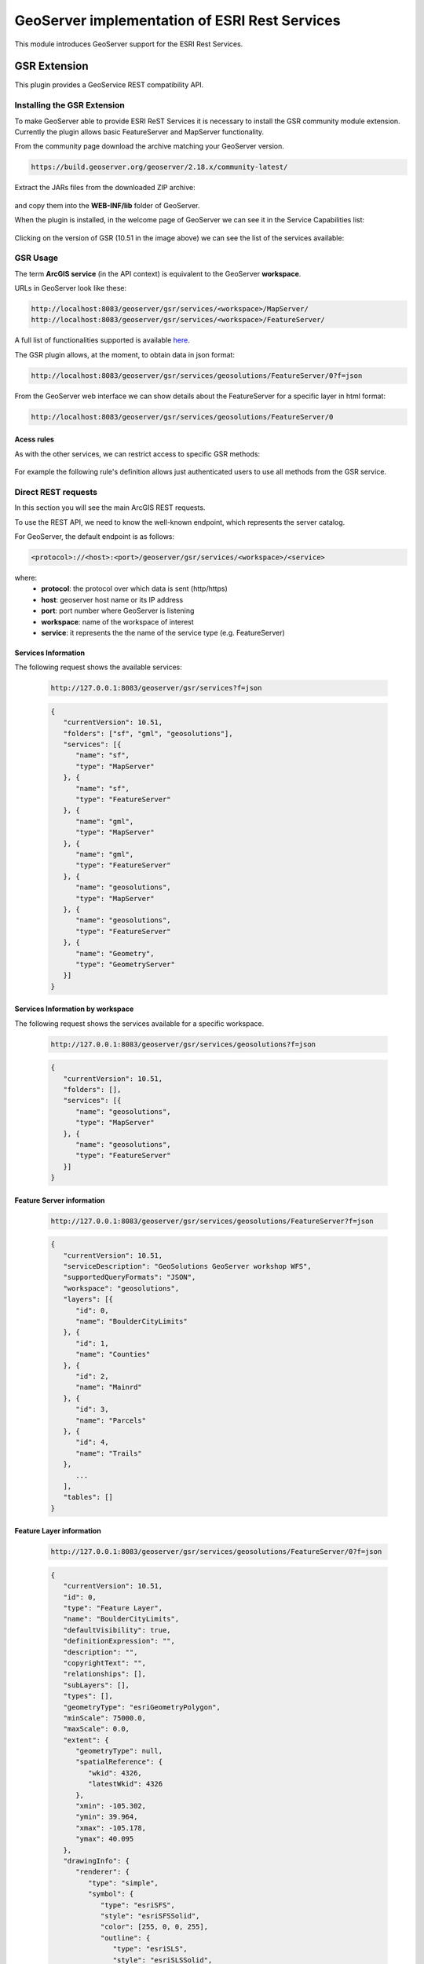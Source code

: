 .. module:: geoserver.esri.esri_rest
   :synopsis: Learn how to consume GeoServer resources from ESRI ArcGIS OnLine.

.. _geoserver.esri.esri_rest:

GeoServer implementation of ESRI Rest Services
=================================

This module introduces GeoServer support for the ESRI Rest Services.

GSR Extension
#################################
This plugin provides a GeoService REST compatibility API.

Installing the GSR Extension
---------------------------------
To make GeoServer able to provide ESRI ReST Services it is necessary to install the GSR community module extension.
Currently the plugin allows basic FeatureServer and MapServer functionality.

From the community page download the archive matching your GeoServer version.

.. code-block:: console

   https://build.geoserver.org/geoserver/2.18.x/community-latest/

.. figure:: img/gsr-01.png
   :align: center 

Extract the JARs files from the downloaded ZIP archive:

.. figure:: img/gsr-02.png
   :align: center 

and copy them into the **WEB-INF/lib** folder of GeoServer.

When the plugin is installed, in the welcome page of GeoServer we can see it in the Service Capabilities list:

.. figure:: img/gsr-03.png
   :align: center 


Clicking on the version of GSR (10.51 in the image above) we can see the list of the services available:

.. figure:: img/gsr-04.png
   :width: 300
   :align: center 

GSR Usage
---------------------------------
The term **ArcGIS service** (in the API context) is equivalent to the GeoServer **workspace**. 

URLs in GeoServer look like these:

.. code-block:: console

   http://localhost:8083/geoserver/gsr/services/<workspace>/MapServer/ 
   http://localhost:8083/geoserver/gsr/services/<workspace>/FeatureServer/


A full list of functionalities supported is available `here <https://docs.geoserver.org/stable/en/user/community/gsr/functionality.html>`_. 

The GSR plugin allows, at the moment, to obtain data in json format:

.. code-block:: console

   http://localhost:8083/geoserver/gsr/services/geosolutions/FeatureServer/0?f=json

.. figure:: img/gsr-feat-server-json.png
   :align: center 

From the GeoServer web interface we can show details about the FeatureServer for a specific layer in html format:   

.. code-block:: console

   http://localhost:8083/geoserver/gsr/services/geosolutions/FeatureServer/0

.. figure:: img/gsr-feat-server-html.png
   :align: center 

Acess rules
^^^^^^^^^^^^^^^^^^^^^^^^^^^^^^^^^
As with the other services, we can restrict access to specific GSR methods:

.. figure:: img/gsr-access-rules.png
   :width: 400
   :align: center 

For example the following rule's definition allows just authenticated users to use all methods from the GSR service.
     
.. figure:: img/gsr-access-authenticated.png
   :align: center

Direct REST requests
---------------------------------
In this section you will see the main ArcGIS REST requests.

To use the REST API, we need to know the well-known endpoint, which represents the server catalog.

For GeoServer, the default endpoint is as follows:

.. code-block:: console

   <protocol>://<host>:<port>/geoserver/gsr/services/<workspace>/<service>

where:
   * **protocol**: the protocol over which data is sent (http/https)
   * **host**: geoserver host name or its IP address
   * **port**: port number where GeoServer is listening
   * **workspace**: name of the workspace of interest
   * **service**: it represents the the name of the service type (e.g. FeatureServer)

Services Information
^^^^^^^^^^^^^^^^^^^^^^^^^^^^^^^^^
The following request shows the available services:

   .. code-block:: console

      http://127.0.0.1:8083/geoserver/gsr/services?f=json

   .. code-block:: json

      {
         "currentVersion": 10.51,
         "folders": ["sf", "gml", "geosolutions"],
         "services": [{
            "name": "sf",
            "type": "MapServer"
         }, {
            "name": "sf",
            "type": "FeatureServer"
         }, {
            "name": "gml",
            "type": "MapServer"
         }, {
            "name": "gml",
            "type": "FeatureServer"
         }, {
            "name": "geosolutions",
            "type": "MapServer"
         }, {
            "name": "geosolutions",
            "type": "FeatureServer"
         }, {
            "name": "Geometry",
            "type": "GeometryServer"
         }]
      }

Services Information by workspace
^^^^^^^^^^^^^^^^^^^^^^^^^^^^^^^^^
The following request shows the services available for a specific workspace.
      
   .. code-block:: console

      http://127.0.0.1:8083/geoserver/gsr/services/geosolutions?f=json

   .. code-block:: json

      {
         "currentVersion": 10.51,
         "folders": [],
         "services": [{
            "name": "geosolutions",
            "type": "MapServer"
         }, {
            "name": "geosolutions",
            "type": "FeatureServer"
         }]
      }

Feature Server information
^^^^^^^^^^^^^^^^^^^^^^^^^^^^^^^^^

   .. code-block:: console

      http://127.0.0.1:8083/geoserver/gsr/services/geosolutions/FeatureServer?f=json
   
   .. code-block:: json

      {
         "currentVersion": 10.51,
         "serviceDescription": "GeoSolutions GeoServer workshop WFS",
         "supportedQueryFormats": "JSON",
         "workspace": "geosolutions",
         "layers": [{
            "id": 0,
            "name": "BoulderCityLimits"
         }, {
            "id": 1,
            "name": "Counties"
         }, {
            "id": 2,
            "name": "Mainrd"
         }, {
            "id": 3,
            "name": "Parcels"
         }, {
            "id": 4,
            "name": "Trails"
         }, 
            ... 
         ],
         "tables": []
      }

Feature Layer information
^^^^^^^^^^^^^^^^^^^^^^^^^^^^^^^^^

   .. code-block:: console
      
      http://127.0.0.1:8083/geoserver/gsr/services/geosolutions/FeatureServer/0?f=json
   
   .. code-block:: json

      {
         "currentVersion": 10.51,
         "id": 0,
         "type": "Feature Layer",
         "name": "BoulderCityLimits",
         "defaultVisibility": true,
         "definitionExpression": "",
         "description": "",
         "copyrightText": "",
         "relationships": [],
         "subLayers": [],
         "types": [],
         "geometryType": "esriGeometryPolygon",
         "minScale": 75000.0,
         "maxScale": 0.0,
         "extent": {
            "geometryType": null,
            "spatialReference": {
               "wkid": 4326,
               "latestWkid": 4326
            },
            "xmin": -105.302,
            "ymin": 39.964,
            "xmax": -105.178,
            "ymax": 40.095
         },
         "drawingInfo": {
            "renderer": {
               "type": "simple",
               "symbol": {
                  "type": "esriSFS",
                  "style": "esriSFSSolid",
                  "color": [255, 0, 0, 255],
                  "outline": {
                     "type": "esriSLS",
                     "style": "esriSLSSolid",
                     "color": [0, 0, 0, 255],
                     "width": 1.0
                  }
               },
               "label": "Polygon",
               "description": "Default polygon renderer"
            },
            "labelingInfo": [{
               "labelExpression": "\"Boulder\"",
               "useCodedValues": false,
               "symbol": {
                  "type": "esriTS",
                  "angle": 0.0,
                  "xoffset": 0.0,
                  "yoffset": 0.0,
                  "color": [0, 0, 0, 255],
                  "verticalAlignment": "middle",
                  "horizontalAlignment": "left",
                  "rightToLeft": false,
                  "font": {
                     "family": "Arial",
                     "size": 14,
                     "style": "normal",
                     "weight": "normal"
                  }
               },
               "minScale": 0,
               "maxScale": 75000,
               "placement": "center-center"
            }]
         },
         "hasM": false,
         "hasZ": false,
         "hasAttachments": false,
         "htmlPopupType": "esriServerHTMLPopupTypeNone",
         "fields": [{
            "name": "objectid",
            "type": "esriFieldTypeOID",
            "alias": "Feature Id",
            "length": 4000,
            "editable": false,
            "nullable": false
         }, {
            "name": "Id",
            "type": "esriFieldTypeInteger",
            "alias": "Id",
            "nullable": true
         }],
         "capabilities": "Query,Time,Data",
         "syncCanReturnChanges": false,
         "supportsRollbackOnFailureParameter": true,
         "supportsStatistics": false,
         "supportsAdvancedQueries": false,
         "supportsCoordinatesQuantization": true,
         "allowGeometryUpdates": true,
         "objectIdField": "objectid",
         "globalIdField": "",
         "geometryField": {
            "name": "the_geom",
            "type": "esriFieldTypeGeometry",
            "alias": "the_geom",
            "editable": true,
            "nullable": true
         },
         "templates": []
      }

Feature Query IdsOnly
^^^^^^^^^^^^^^^^^^^^^^^^^^^^^^^^^

   .. code-block:: console

      http://127.0.0.1:8083/geoserver/gsr/services/geosolutions/FeatureServer/0/query?f=json&returnIdsOnly=true&returnCountOnly=true
      
   .. code-block:: json

      {
         "objectIdFieldName":"objectid",
         "objectIds":[1,2,3,4,5,6]
      }

Feature Query
^^^^^^^^^^^^^^^^^^^^^^^^^^^^^^^^^
   
   .. code-block:: console
   
      http://127.0.0.1:8083/geoserver/gsr/services/geosolutions/FeatureServer/0/query?f=json&where=objectid=2

   .. code-block:: json

      {
         "objectIdFieldName": "objectid",
         "globalIdFieldName": "",
         "geometryType": "esriGeometryPolygon",
         "spatialReference": {
            "wkid": 4326,
            "latestWkid": 4326
         },
         "fields": [{
            "name": "Id",
            "type": "esriFieldTypeInteger",
            "alias": "Id",
            "nullable": true
         }, {
            "name": "objectid",
            "type": "esriFieldTypeOID",
            "alias": "objectid"
         }],
         "features": [{
            "geometry": {
               "geometryType": "esriGeometryPolygon",
               "spatialReference": {
                  "wkid": 4326,
                  "latestWkid": 4326
               },
               "rings": [
                  [
                     [-105.24238159476572, 40.04050970882338],
                     [-105.24289953484967, 40.040256934382334],
                     [-105.24409153918523, 40.040260957205476],
                     [-105.24408329439814, 40.04198114174503],
                     [-105.24182246909132, 40.043853469213126],
                     [-105.24107907521743, 40.04444544986711],
                     [-105.23912655202311, 40.04598281682582],
                     [-105.23906868003635, 40.04593807668883],
                     [-105.2402817116495, 40.043965308973135],
                     [-105.24060609629, 40.043431756793666],
                     [-105.24238159476572, 40.04050970882338]
                  ]
               ]
            },
            "attributes": {
               "Id": 0,
               "objectid": 2
            },
            "id": "BoulderCityLimits.2"
         }]
      }

MapServer Information
^^^^^^^^^^^^^^^^^^^^^^^^^^^^^^^^^

   .. code-block:: console
      
      http://127.0.0.1:8083/geoserver/gsr/services/geosolutions/MapServer?f=json
    
   .. code-block:: json

      {
         "mapName": "FOSS4G 2011 styling examples",
         "layers": [{
            "id": 0,
            "name": "13tde815295_200803_0x6000m_cl"
         }, {
            "id": 1,
            "name": "BoulderCityLimits"
         }, {
            "id": 2,
            "name": "Counties"
         }, {
            "id": 3,
            "name": "Mainrd"
         }, {
            "id": 4,
            "name": "Parcels"
         }, {
            "id": 5,
            "name": "Trails"
         }, 
            ...
         ],
         "singleFusedMapCache": false,
         "capabilities": "Query",
         "spatialReference": {
            "wkid": 4326,
            "latestWkid": 4326
         },
         "workspace": "geosolutions"
      }

MapServer query using WHERE statement
^^^^^^^^^^^^^^^^^^^^^^^^^^^^^^^^^
This section explains how to use the query method with WHERE syntax.

   .. code-block:: console

      http://127.0.0.1:8083/geoserver/gsr/services/geosolutions/MapServer/6/query?where=SOVEREIGNT='Netherlands'&f=json
      
   .. code-block:: json

      {
         "objectIdFieldName": "objectid",
         "globalIdFieldName": "",
         "geometryType": "esriGeometryPolygon",
         "spatialReference": {
            "wkid": 4326,
            "latestWkid": 4326
         },
         "fields": [{
            "name": "ScaleRank",
            "type": "esriFieldTypeInteger",
            "alias": "ScaleRank",
            "nullable": true
         }, {
            "name": "LabelRank",
            "type": "esriFieldTypeInteger",
            "alias": "LabelRank",
            "nullable": true
         }, {
            "name": "FeatureCla",
            "type": "esriFieldTypeString",
            "alias": "FeatureCla",
            "length": 50,
            "nullable": true
         }, {
            "name": "SOVEREIGNT",
            "type": "esriFieldTypeString",
            "alias": "SOVEREIGNT",
            "length": 32,
            "nullable": true
         }, 
            ...
         ],
         "features": [{
            "geometry": {
               "geometryType": "esriGeometryPolygon",
               "spatialReference": {
                  "wkid": 4326,
                  "latestWkid": 4326
               },
               "rings": [
                  [
                     [-69.89913876003575, 12.452005113164361],
                     [-69.89567643907213, 12.42301463464861],
                     [-69.94215938991869, 12.438517564336166],
                     [-70.0041452704528, 12.500503444870262],
                     [-70.06613115098688, 12.546986395716814],
                     [-70.05086076524458, 12.597086696823766],
                     [-70.03512529161179, 12.614114081263963],
                     [-69.97313941107768, 12.56763113041741],
                     [-69.91179948594723, 12.480478827357217],
                     [-69.89913876003575, 12.452005113164361]
                  ]
               ]
            },
            "attributes": {
               "ADM0_DIF": 1.0,
               "GDP_MD_EST": 2258.0,
               "POSTAL": "AW",
               "GEOU_DIF": 0.0,
               "POP_EST": 103065.0,
               "ABBREV": "Aruba",
               "TERR_": "Neth.",
               "SOV_A3": "NL1",
               "GU_A3": "ABW",
               "LabelRank": 3,
               "ADM0_A3": "ABW",
               "ADMIN": "Aruba",
               "TYPE": "Country",
               "FIPS_10_": 0.0,
               "SOVEREIGNT": "Netherlands",
               ...
            },
            "id": "WorldCountries.1"
         },  
            ...
         ]
      }

MapServer query using ENVELOPE statement
^^^^^^^^^^^^^^^^^^^^^^^^^^^^^^^^^
This section explains how to use the query method with an ENVELOPE filter.
      
   .. code-block:: console

      http://127.0.0.1:8083/geoserver/gsr/services/geosolutions/MapServer/0/query?geometry=-105.27,40.07,-105.25,40.08&geometryType=esriGeometryEnvelope

   .. figure:: img/gsr-boulder-query-envelope.png
      :align: center       

   .. code-block:: json

      {
         "objectIdFieldName": "objectid",
         "globalIdFieldName": "",
         "geometryType": "esriGeometryPolygon",
         "spatialReference": {
            "wkid": 4326,
            "latestWkid": 4326
         },
         "fields": [{
            "name": "Id",
            "type": "esriFieldTypeInteger",
            "alias": "Id",
            "nullable": true
         }, {
            "name": "objectid",
            "type": "esriFieldTypeOID",
            "alias": "objectid"
         }],
         "features": [{
            "geometry": {
               "geometryType": "esriGeometryPolygon",
               "spatialReference": {
                  "wkid": 4326,
                  "latestWkid": 4326
               },
               "rings": [
                  [
                     [-105.26349223715587, 40.08020079753432],
                     [-105.26346508409019, 40.07824343333578],
                     ...
                  ],
                  [
                     [-105.2656227396715, 40.07613576631772],
                     [-105.2656319850513, 40.07746812505805],
                     ...
                  ]
               ]
            },
            "attributes": {
               "Id": 0,
               "objectid": 4
            },
            "id": "BoulderCityLimits.4"
         }]
      }

Consuming data from ArcGIS Javascript API
---------------------------------
In this section you will see some examples of how to consume GeoServer Rest services from ArcGIS Javascript API. 

Documentation about this API is available `here <https://developers.arcgis.com/javascript/latest/guide/secure-resources/index.html>`_.

FeatureLayer
^^^^^^^^^^^^^^^^^^^^^^^^^^^^^^^^^
The following example uses the ArcGIS Javascript API to access GeoServer Rest service as FeatureServer:

   .. code-block:: html

      <html>
         <head>
            <meta charset="utf-8">
            <meta name="viewport" content="initial-scale=1,maximum-scale=1,user-scalable=no">
            <title>FeatureLayer - 4.5</title>
            <link rel="stylesheet" href="https://js.arcgis.com/4.11/esri/css/main.css">
            <script src="https://js.arcgis.com/4.11/"></script>
            <style>
               html,
               body,
               #viewDiv {
                     padding: 0;
                     margin: 0;
                     height: 100%;
                     width: 100%;
               }
            </style>
            <script>
               require([
                        "esri/Map",
                        "esri/views/MapView",
                        "esri/layers/FeatureLayer",
                        "dojo/domReady!layers-featurelayer"
                     ],
                     function (Map, MapView,
                              FeatureLayer) {
                        var map = new Map({});
                        var view = new MapView({
                           container: "viewDiv",
                           map: map,
                           extent: { // autocasts as new Extent()
                                 xmin: -107.97,
                                 ymin: 25.46,
                                 xmax: -91.28,
                                 ymax: 37.74,
                                 spatialReference: 4326
                           }
                        });
                        /********************
                        * Add feature layer
                        ********************/
                        var featureLayer2 = new FeatureLayer({
                        url: "http://127.0.0.1:8083/geoserver/gsr/services/geosolutions/FeatureServer/17",
                        outFields: ["*"]
                     });
                     map.add(featureLayer2);
               });
               require(["esri/config"], function (esriConfig) {
                  esriConfig.request.corsEnabledServers.push("localhost:8083");
               });
            </script>
         </head>
         <body>
            <div id="viewDiv"></div>
         </body>
      </html>

   Deploying the page in a web server and opening the page in a browser we can see the following Web GIS page and interact with the map:

   .. figure:: img/gsr-argis-api-feature-layer.png
      :align: center 

FeatureTable
^^^^^^^^^^^^^^^^^^^^^^^^^^^^^^^^^
The following example uses the ArcGIS Javascript API to access GeoServer Rest service 
as FeatureServer and display information in a popup when the user click an object in the map:

   .. code-block:: html
   
      <html>
      <head>
         <meta charset="utf-8">
         <meta name="viewport" content="initial-scale=1,maximum-scale=1,user-scalable=no">
         <title>Intro to PopupTemplate - 4.8</title>
         <style>
            html,
            body,
            #viewDiv {
               padding: 0;
               margin: 0;
               height: 100%;
               width: 100%;
            }
         </style>
         <link rel="stylesheet" href="https://js.arcgis.com/4.8/esri/css/main.css">
         <script src="https://js.arcgis.com/4.8/"></script>
         <script>
            require([
               "esri/Map",
               "esri/layers/FeatureLayer",
               "esri/views/MapView",
               "dojo/domReady!"
            ], function(
               Map,
               FeatureLayer,
               MapView
            ) {
               // Create the map
               var map = new Map({
               basemap: "osm"
               });
               // Create the MapView
               var view = new MapView({
               container: "viewDiv",
               map: map,
               extent: { 
                     xmin: -74.255591362951,
                     ymin: 40.4961153956091,
                     xmax: -73.7000090634675,
                     ymax: 40.915532775817,
                     spatialReference: 4326
               },
               });
               var template = {
               title: "State Info",
               content: [{
                  type: "fields",
                  fieldInfos: [{
                     fieldName: "STATE_ABBR",
                     label: "Abbr",
                     visible: true
                  }, {
                     fieldName: "STATE_NAME",
                     label: "Name",
                     visible: true
                  }, {
                     fieldName: "PERSONS",
                     label: "Persons",
                     visible: true,
                     format: {
                     digitSeparator: true,
                     places: 0
                     }
                  }]
               }]
               };
               var featureLayer = new FeatureLayer({
               url: "http://localhost:8083/geoserver/gsr/services/geosolutions/FeatureServer/17",
               outFields: ["*"],
               popupTemplate: template
               });
               map.add(featureLayer);
            });
            require(["esri/config"], function (esriConfig) {
                     esriConfig.request.corsEnabledServers.push("localhost:8083");
               });
         </script>
      </head>
      <body>
         <div id="viewDiv"></div>
      </body>
      </html>

   Deploying the page in a web server and opening the page in a browser we can see the following Web GIS page and interact with the map: 

   .. figure:: img/gsr-argis-api-feature-table.png
      :align: center 